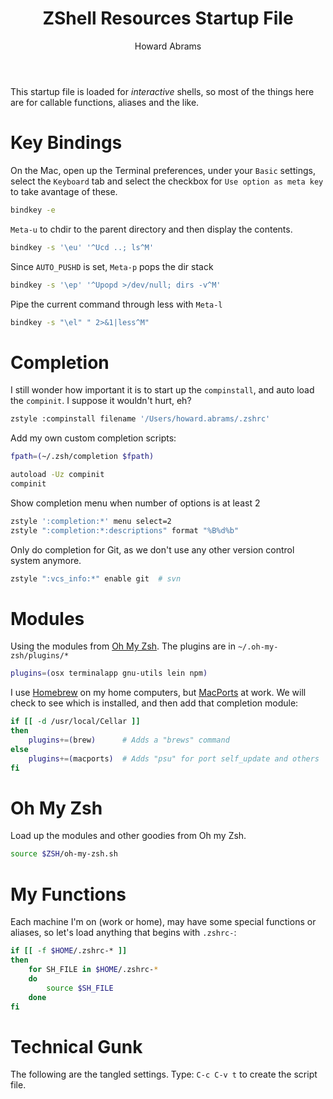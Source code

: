 #+TITLE:     ZShell Resources Startup File
#+AUTHOR:    Howard Abrams
#+EMAIL:     howard.abrams@gmail.com

This startup file is loaded for /interactive/ shells, so most of the
things here are for callable functions, aliases and the like.

* Key Bindings

  On the Mac, open up the Terminal preferences, under your =Basic=
  settings, select the =Keyboard= tab and select the checkbox for
  =Use option as meta key= to take avantage of these.

#+BEGIN_SRC sh
  bindkey -e
#+END_SRC

  =Meta-u= to chdir to the parent directory and then display the contents.

#+BEGIN_SRC sh
  bindkey -s '\eu' '^Ucd ..; ls^M'
#+END_SRC

  Since =AUTO_PUSHD= is set, =Meta-p= pops the dir stack

#+BEGIN_SRC sh
  bindkey -s '\ep' '^Upopd >/dev/null; dirs -v^M'
#+END_SRC

  Pipe the current command through less with =Meta-l=

#+BEGIN_SRC sh
  bindkey -s "\el" " 2>&1|less^M"
#+END_SRC

* Completion

  I still wonder how important it is to start up the =compinstall=,
  and auto load the =compinit=. I suppose it wouldn't hurt, eh?

#+BEGIN_SRC sh
  zstyle :compinstall filename '/Users/howard.abrams/.zshrc'
#+END_SRC

  Add my own custom completion scripts:

#+BEGIN_SRC sh
  fpath=(~/.zsh/completion $fpath)

  autoload -Uz compinit
  compinit
#+END_SRC

  Show completion menu when number of options is at least 2

#+BEGIN_SRC sh
  zstyle ':completion:*' menu select=2
  zstyle ":completion:*:descriptions" format "%B%d%b"
#+END_SRC

  Only do completion for Git, as we don't use any other version
  control system anymore.

#+BEGIN_SRC sh
  zstyle ":vcs_info:*" enable git  # svn
#+END_SRC

* Modules

  Using the modules from [[https://github.com/robbyrussell/oh-my-zsh][Oh My Zsh]].
  The plugins are in =~/.oh-my-zsh/plugins/*=

#+BEGIN_SRC sh
  plugins=(osx terminalapp gnu-utils lein npm)
#+END_SRC

  I use [[http://mxcl.github.com/homebrew/][Homebrew]] on my home computers, but [[http://www.macports.org][MacPorts]] at work.
  We will check to see which is installed, and then add that
  completion module:

#+BEGIN_SRC sh
  if [[ -d /usr/local/Cellar ]]
  then
      plugins+=(brew)      # Adds a "brews" command
  else
      plugins+=(macports)  # Adds "psu" for port self_update and others
  fi
#+END_SRC

* Oh My Zsh

  Load up the modules and other goodies from Oh my Zsh.

#+BEGIN_SRC sh
  source $ZSH/oh-my-zsh.sh
#+END_SRC

* My Functions

  Each machine I'm on (work or home), may have some special functions
  or aliases, so let's load anything that begins with =.zshrc-=:

#+BEGIN_SRC sh
  if [[ -f $HOME/.zshrc-* ]]
  then
      for SH_FILE in $HOME/.zshrc-*
      do
          source $SH_FILE
      done
  fi
#+END_SRC

* Technical Gunk

  The following are the tangled settings. Type: =C-c C-v t=
  to create the script file.

#+PROPERTY: header-args:sh :tangle ~/.zshrc :shebang #!/usr/local/bin/zsh :comments org
#+DESCRIPTION: Functions, aliases and other resources for ZShell
